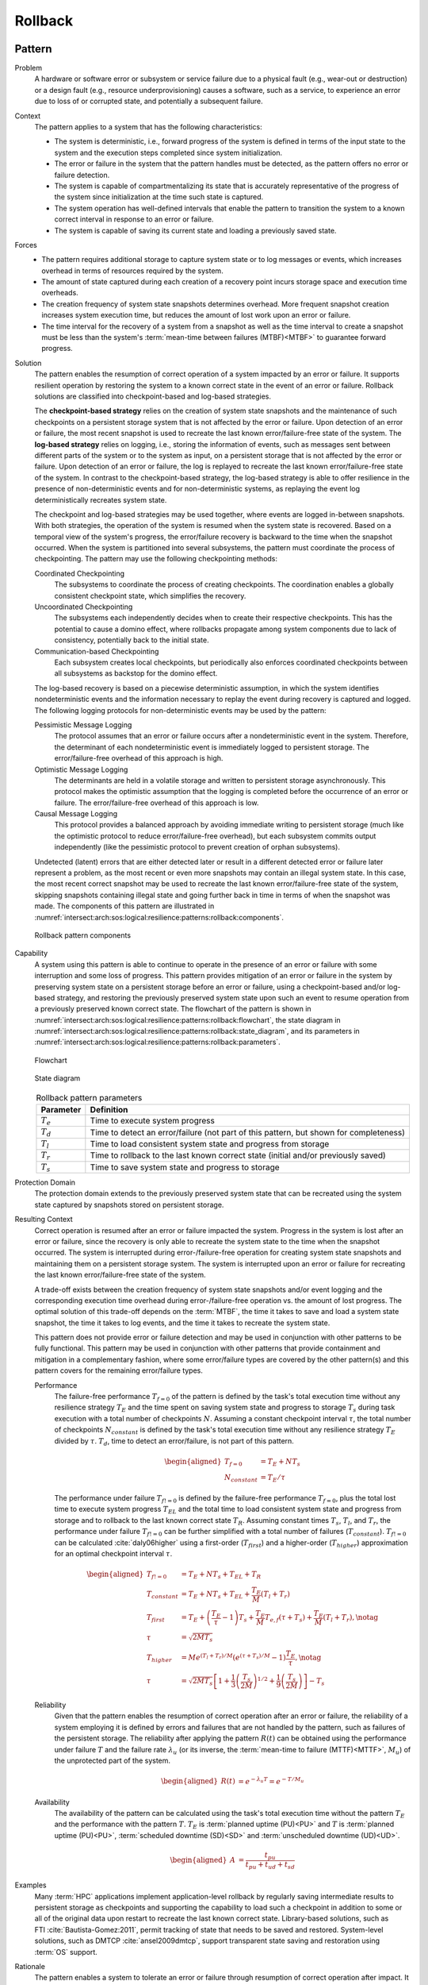 .. _intersect:arch:sos:logical:resilience:patterns:rollback:

Rollback
========

.. todo:: Provide an introduction (maybe reuse content from and refer to the
          strategy, architectural and structural patterns).

.. _intersect:arch:sos:logical:resilience:patterns:rollback:pattern:

Pattern
-------

Problem
   A hardware or software error or subsystem or service failure due to a
   physical fault (e.g., wear-out or destruction) or a design fault (e.g.,
   resource underprovisioning) causes a software, such as a service, to
   experience an error due to loss of or corrupted state, and potentially a
   subsequent failure.

Context
   The pattern applies to a system that has the following characteristics:
   
   -  The system is deterministic, i.e., forward progress of the system is
      defined in terms of the input state to the system and the execution
      steps completed since system initialization.
   
   -  The error or failure in the system that the pattern handles must be
      detected, as the pattern offers no error or failure detection.
   
   -  The system is capable of compartmentalizing its state that is accurately
      representative of the progress of the system since initialization at the
      time such state is captured.
   
   -  The system operation has well-defined intervals that enable the pattern
      to transition the system to a known correct interval in response to an
      error or failure.
   
   -  The system is capable of saving its current state and loading a
      previously saved state.

Forces
   -  The pattern requires additional storage to capture system state or to
      log messages or events, which increases overhead in terms of
      resources required by the system.
   
   -  The amount of state captured during each creation of a recovery point
      incurs storage space and execution time overheads.
   
   -  The creation frequency of system state snapshots determines overhead.
      More frequent snapshot creation increases system execution time, but
      reduces the amount of lost work upon an error or failure.
   
   -  The time interval for the recovery of a system from a snapshot as
      well as the time interval to create a snapshot must be less than the
      system's :term:`mean-time between failures (MTBF)<MTBF>` to guarantee
      forward progress.

Solution
   The pattern enables the resumption of correct operation of a system
   impacted by an error or failure. It supports resilient operation by
   restoring the system to a known correct state in the event of an error or
   failure. Rollback solutions are classified into checkpoint-based and
   log-based strategies.
   
   The **checkpoint-based strategy** relies on the creation of system state
   snapshots and the maintenance of such checkpoints on a persistent storage
   system that is not affected by the error or failure. Upon detection of an
   error or failure, the most recent snapshot is used to recreate the last
   known error/failure-free state of the system. The **log-based strategy**
   relies on logging, i.e., storing the information of events, such as
   messages sent between different parts of the system or to the system as
   input, on a persistent storage that is not affected by the error or failure.
   Upon detection of an error or failure, the log is replayed to recreate the
   last known error/failure-free state of the system. In contrast to the
   checkpoint-based strategy, the log-based strategy is able to offer
   resilience in the presence of non-deterministic events and for
   non-deterministic systems, as replaying the event log deterministically
   recreates system state.
   
   The checkpoint and log-based strategies may be used together, where
   events are logged in-between snapshots. With both strategies, the
   operation of the system is resumed when the system state is recovered.
   Based on a temporal view of the system's progress, the error/failure
   recovery is backward to the time when the snapshot occurred. When the
   system is partitioned into several subsystems, the pattern must
   coordinate the process of checkpointing. The pattern may use the
   following checkpointing methods:
   
   Coordinated Checkpointing
      The subsystems to coordinate the process of creating checkpoints. The
      coordination enables a globally consistent checkpoint state, which
      simplifies the recovery.
   
   Uncoordinated Checkpointing
      The subsystems each independently decides when to create their respective
      checkpoints. This has the potential to cause a domino effect, where
      rollbacks propagate among system components due to lack of consistency,
      potentially back to the initial state.
   
   Communication-based Checkpointing
      Each subsystem creates local checkpoints, but periodically also enforces
      coordinated checkpoints between all subsystems as backstop for the domino
      effect.
   
   The log-based recovery is based on a piecewise deterministic assumption, in
   which the system identifies nondeterministic events and the information
   necessary to replay the event during recovery is captured and logged. The
   following logging protocols for non-deterministic events may be used by the
   pattern:
   
   Pessimistic Message Logging
     The protocol assumes that an error or failure occurs after a
     nondeterministic event in the system. Therefore, the determinant of each
     nondeterministic event is immediately logged to persistent storage. The
     error/failure-free overhead of this approach is high.
   
   Optimistic Message Logging
      The determinants are held in a volatile storage and written to persistent
      storage asynchronously. This protocol makes the optimistic assumption
      that the logging is completed before the occurrence of an error or
      failure. The error/failure-free overhead of this approach is low.
   
   Causal Message Logging
      This protocol provides a balanced approach by avoiding immediate writing
      to persistent storage (much like the optimistic protocol to reduce
      error/failure-free overhead), but each subsystem commits output
      independently (like the pessimistic protocol to prevent creation of
      orphan subsystems).
   
   Undetected (latent) errors that are either detected later or result in a
   different detected error or failure later represent a problem, as the most
   recent or even more snapshots may contain an illegal system state. In this
   case, the most recent correct snapshot may be used to recreate the last
   known error/failure-free state of the system, skipping snapshots containing
   illegal state and going further back in time in terms of when the snapshot
   was made. The components of this pattern are illustrated in
   :numref:`intersect:arch:sos:logical:resilience:patterns:rollback:components`.
   
   .. figure:: rollback/components.png
      :name: intersect:arch:sos:logical:resilience:patterns:rollback:components
      :align: center
      :alt: Rollback pattern components
   
      Rollback pattern components

Capability
   A system using this pattern is able to continue to operate in the presence
   of an error or failure with some interruption and some loss of progress.
   This pattern provides mitigation of an error or failure in the system by
   preserving system state on a persistent storage before an error or failure,
   using a checkpoint-based and/or log-based strategy, and restoring the
   previously preserved system state upon such an event to resume operation
   from a previously preserved known correct state. The flowchart of the
   pattern is shown in
   :numref:`intersect:arch:sos:logical:resilience:patterns:rollback:flowchart`,
   the state diagram in
   :numref:`intersect:arch:sos:logical:resilience:patterns:rollback:state_diagram`,
   and its parameters in
   :numref:`intersect:arch:sos:logical:resilience:patterns:rollback:parameters`.
   
   .. figure:: rollback/flowchart.png
      :name: intersect:arch:sos:logical:resilience:patterns:rollback:flowchart
      :align: center
      :alt: Flowchart
   
      Flowchart
   
   .. figure:: rollback/state_diagram.png
      :name: intersect:arch:sos:logical:resilience:patterns:rollback:state_diagram
      :align: center
      :alt: State diagram
   
      State diagram
   
   .. table:: Rollback pattern parameters
      :name: intersect:arch:sos:logical:resilience:patterns:rollback:parameters
      :align: center
   
      +---------------+---------------------------------------------------+
      | Parameter     | Definition                                        |
      +===============+===================================================+
      | :math:`T_{e}` | Time to execute system progress                   |
      +---------------+---------------------------------------------------+
      | :math:`T_{d}` | Time to detect an error/failure (not part of this |
      |               | pattern, but shown for completeness)              |
      +---------------+---------------------------------------------------+
      | :math:`T_{l}` | Time to load consistent system state and          |
      |               | progress from storage                             |
      +---------------+---------------------------------------------------+
      | :math:`T_{r}` | Time to rollback to the last known correct state  |
      |               | (initial and/or previously saved)                 |
      +---------------+---------------------------------------------------+
      | :math:`T_{s}` | Time to save system state and progress to         |
      |               | storage                                           |
      +---------------+---------------------------------------------------+

Protection Domain
   The protection domain extends to the previously preserved system state that
   can be recreated using the system state captured by snapshots stored on
   persistent storage.

Resulting Context
   Correct operation is resumed after an error or failure impacted the system.
   Progress in the system is lost after an error or failure, since the recovery
   is only able to recreate the system state to the time when the snapshot
   occurred. The system is interrupted during error-/failure-free operation for
   creating system state snapshots and maintaining them on a persistent storage
   system. The system is interrupted upon an error or failure for recreating
   the last known error/failure-free state of the system.
   
   A trade-off exists between the creation frequency of system state snapshots
   and/or event logging and the corresponding execution time overhead during
   error-/failure-free operation vs. the amount of lost progress. The optimal
   solution of this trade-off depends on the :term:`MTBF`, the time it takes to
   save and load a system state snapshot, the time it takes to log events, and
   the time it takes to recreate the system state.
   
   This pattern does not provide error or failure detection and may be used in
   conjunction with other patterns to be fully functional. This pattern may be
   used in conjunction with other patterns that provide containment and
   mitigation in a complementary fashion, where some error/failure types are
   covered by the other pattern(s) and this pattern covers for the remaining
   error/failure types.
   
   Performance
      The failure-free performance :math:`T_{f=0}` of the pattern is defined by
      the task's total execution time without any resilience strategy
      :math:`T_{E}` and the time spent on saving system state and progress to
      storage :math:`T_{s}` during task execution with a total number of
      checkpoints :math:`N`. Assuming a constant checkpoint interval
      :math:`\tau`, the total number of checkpoints :math:`N_{constant}` is
      defined by the task's total execution time without any resilience
      strategy :math:`T_{E}` divided by :math:`\tau`. :math:`T_{d}`, time to
      detect an error/failure, is not part of this pattern.

      .. math::
      
         \begin{aligned}
           T_{f=0} &= T_{E} + N T_{s}\\
           N_{constant} &= T_{E} / \tau
         \end{aligned}

      The performance under failure :math:`T_{f!=0}` is defined by the
      failure-free performance :math:`T_{f=0}`, plus the total lost time to
      execute system progress :math:`T_{EL}` and the total time to load
      consistent system state and progress from storage and to rollback to the
      last known correct state :math:`T_{R}`. Assuming constant times
      :math:`T_{s}`, :math:`T_{l}`, and :math:`T_{r}`, the performance under
      failure :math:`T_{f!=0}` can be further simplified with a total number of
      failures (:math:`T_{constant}`). :math:`T_{f!=0}` can be calculated
      :cite:`daly06higher` using a first-order (:math:`T_{first}`) and a
      higher-order (:math:`T_{higher}`) approximation for an optimal checkpoint
      interval :math:`\tau`.
      
      .. math::
      
         \begin{aligned}
           T_{f!=0} &= T_{E} + N T_{s} + T_{EL} + T_{R}\\
           T_{constant} &= T_{E} + N T_{s} + T_{EL} + \frac{T_{E}}{M}(T_{l} + T_{r})\\
           T_{first} &= T_{E} +
                \left( \frac{T_{E}}{\tau} - 1 \right) T_{s} +
                \frac{T_{E}}{M} T_{e,f} (\tau + T_{s}) +
                \frac{T_{E}}{M} (T_{l} + T_{r}),\notag\\
           \tau &= \sqrt{2 M T_{s}}\\
           T_{higher} &= M e^{(T_{l} + T_{r})/M} \left( e^{(\tau+T_{s})/M} - 1 \right) \frac{T_{E}}{\tau},\notag\\
           \tau &= \sqrt{2 M T_{s}}\left[ 1+\frac{1}{3}\left(\frac{T_{s}}{2M}\right)^{1/2}    +\frac{1}{9}\left(\frac{T_{s}}{2M}\right)\right] -    T_{s}
         \end{aligned}
      
   Reliability
      Given that the pattern enables the resumption of correct operation after
      an error or failure, the reliability of a system employing it is defined
      by errors and failures that are not handled by the pattern, such as
      failures of the persistent storage. The reliability after applying the
      pattern :math:`R(t)` can be obtained using the performance under failure
      :math:`T` and the failure rate :math:`\lambda_{u}` (or its inverse, the
      :term:`mean-time to failure (MTTF)<MTTF>`, :math:`M_{u}`) of the
      unprotected part of the system.
      
      .. math::
      
         \begin{aligned}
           R(t) &= e^{-\lambda_{u} T} = e^{-T/M_{u}}
         \end{aligned}
      
   Availability
      The availability of the pattern can be calculated using the task's total
      execution time without the pattern :math:`T_{E}` and the performance with
      the pattern :math:`T`. :math:`T_{E}` is :term:`planned uptime (PU)<PU>`
      and :math:`T` is :term:`planned uptime (PU)<PU>`, :term:`scheduled
      downtime (SD)<SD>` and :term:`unscheduled downtime (UD)<UD>`.
   
      .. math::
   
         \begin{aligned}
           A &= \frac{t_{pu}}{t_{pu}+t_{ud}+t_{sd}}
         \end{aligned}

Examples
   Many :term:`HPC` applications implement application-level rollback by
   regularly saving intermediate results to persistent storage as checkpoints
   and supporting the capability to load such a checkpoint in addition to some
   or all of the original data upon restart to recreate the last known correct
   state. Library-based solutions, such as FTI :cite:`Bautista-Gomez:2011`,
   permit tracking of state that needs to be saved and restored. System-level
   solutions, such as DMTCP :cite:`ansel2009dmtcp`, support transparent state
   saving and restoration using :term:`OS` support.

Rationale
   The pattern enables a system to tolerate an error or failure through
   resumption of correct operation after impact. It relies on the capability to
   preserve system state before an error or failure, often in a periodic
   fashion, and restore the previously preserved system state upon such an
   event to resume operation from a known correct state. The pattern performs
   proactive actions, such as preserving system state, but mostly relies on
   reactive actions after an error or failure impacted the system.

   Progress in the system is lost after an error or failure, as the recovery is
   only able to recreate the system state to the time when the snapshot
   occurred. Error or failure detection is not part of the pattern. The
   preserved system state is managed on persistent storage, which is not part
   of the protection domain. The containment and mitigation offered by this
   pattern are independent from the type of error or failure. The pattern has
   very little design complexity and has low dependence on a system's
   architecture, which makes it appealing as a general and portable solution.

.. _intersect:arch:sos:logical:resilience:patterns:rollback:system:

System Scope
------------

.. todo:: Describe the application of the pattern in the system scope.

.. _intersect:arch:sos:logical:resilience:patterns:rollback:service:

Service Scope
-------------

.. todo:: Describe the application of the pattern in the service scope.
